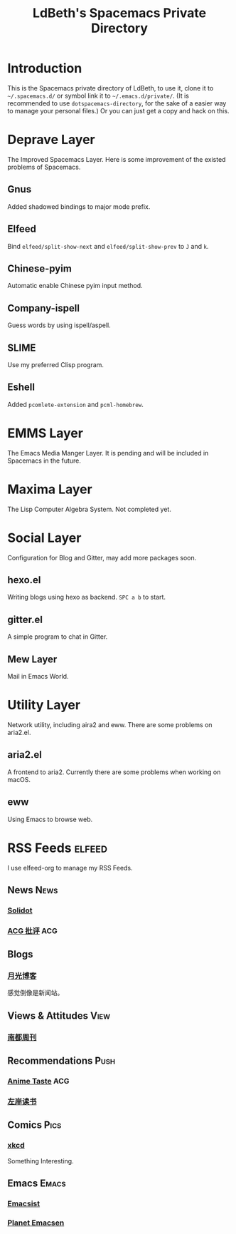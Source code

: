 #+TITLE: LdBeth's Spacemacs Private Directory
#+STARTUP: SHOWALL
#+TAGS: News(n) View(v) Push(p) Pics(p) Emacs(e) ACG(a)

[[http://spacemacs.org][file:https://cdn.rawgit.com/syl20bnr/spacemacs/442d025779da2f62fc86c2082703697714db6514/assets/spacemacs-badge.svg]]

[[file:evil.png]]


* Introduction
  This is the Spacemacs private directory of LdBeth, to use it, clone it
  to =~/.spacemacs.d/= or symbol link it to =~/.emacs.d/private/=.
  (It is recommended to use =dotspacemacs-directory=, for the sake 
  of a easier way to manage your personal files.)
  Or you can just get a copy and hack on this.

* Deprave Layer
  The Improved Spacemacs Layer.
  Here is some improvement of the existed problems of Spacemacs.

** Gnus
   Added shadowed bindings to major mode prefix.

** Elfeed
   Bind =elfeed/split-show-next= and =elfeed/split-show-prev= to
   ~J~ and ~k~.

** Chinese-pyim
   Automatic enable Chinese pyim input method.

** Company-ispell
   Guess words by using ispell/aspell.

** SLIME
   Use my preferred Clisp program.

** Eshell
   Added =pcomlete-extension= and =pcml-homebrew=.

* EMMS Layer
  The Emacs Media Manger Layer. It is pending and will be included
  in Spacemacs in the future.

* Maxima Layer
  The Lisp Computer Algebra System. Not completed yet.

* Social Layer
  Configuration for Blog and Gitter, may add more packages soon.

** hexo.el
   Writing blogs using hexo as backend.
   ~SPC a b~ to start.

** gitter.el
   A simple program to chat in Gitter.

** Mew Layer
  Mail in Emacs World.

* Utility Layer
  Network utility, including aira2 and eww. There are some problems
  on aria2.el.

** aria2.el
   A frontend to aria2. Currently there are some problems when
   working on macOS.

** eww
   Using Emacs to browse web.

* RSS Feeds                                                          :elfeed:
  I use elfeed-org to manage my RSS Feeds.
** News                                                               :News:
*** [[http://www.solidot.org/index.rss][Solidot]]
*** [[http://www.acgpiping.net/feed/][ACG 批评]]                                                            :ACG:
** Blogs
*** [[http://feed.williamlong.info/][月光博客]]
    感觉倒像是新闻站。
** Views & Attitudes                                                  :View:
*** [[http://www.nbweekly.com/rss/smw/][南都周刊]]
** Recommendations                                                    :Push:
*** [[http://animetaste.net/feed][Anime Taste]]                                                         :ACG:
*** [[http://www.zreading.cn/feed][左岸读书]]
** Comics                                                             :Pics:
*** [[https://xkcd.com/rss.xml][xkcd]]
    Something Interesting.
** Emacs                                                             :Emacs:
*** [[http://www.emacsist.com/rss][Emacsist]]
*** [[http://planet.emacsen.org/atom.xml][Planet Emacsen]]
